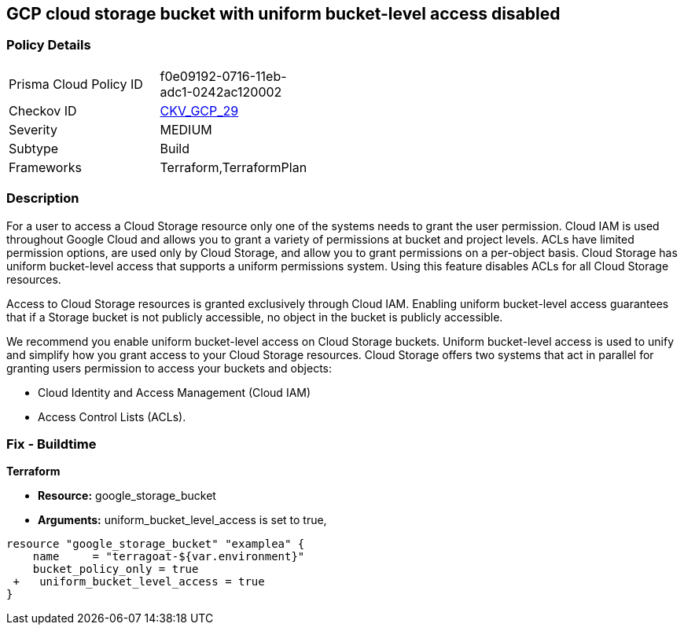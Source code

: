 == GCP cloud storage bucket with uniform bucket-level access disabled


=== Policy Details 

[width=45%]
[cols="1,1"]
|=== 
|Prisma Cloud Policy ID 
| f0e09192-0716-11eb-adc1-0242ac120002

|Checkov ID 
| https://github.com/bridgecrewio/checkov/tree/master/checkov/terraform/checks/resource/gcp/GoogleStorageBucketUniformAccess.py[CKV_GCP_29]

|Severity
|MEDIUM

|Subtype
|Build
//, Run

|Frameworks
|Terraform,TerraformPlan

|=== 



=== Description 


For a user to access a Cloud Storage resource only one of the systems needs to grant the user permission.
Cloud IAM is used throughout Google Cloud and allows you to grant a variety of permissions at bucket and project levels.
ACLs have limited permission options, are used only by Cloud Storage, and allow you to grant permissions on a per-object basis.
Cloud Storage has uniform bucket-level access that supports a uniform permissions system.
Using this feature disables ACLs for all Cloud Storage resources.

Access to Cloud Storage resources is granted exclusively through Cloud IAM.
Enabling uniform bucket-level access guarantees that if a Storage bucket is not publicly accessible, no object in the bucket is publicly accessible.

We recommend you enable uniform bucket-level access on Cloud Storage buckets.
Uniform bucket-level access is used to unify and simplify how you grant access to your Cloud Storage resources.
Cloud Storage offers two systems that act in parallel for granting users permission to access your buckets and objects:

* Cloud Identity and Access Management (Cloud IAM)
* Access Control Lists (ACLs).

////
=== Fix - Runtime


* GCP Console To change the policy using the GCP Console, follow these steps:* 



. Log in to the GCP Console at https://console.cloud.google.com.

. Navigate to https://console.cloud.google.com/storage/browser [Cloud Storage].

. From the * list of buckets*, select the name of the desired bucket.

. Near the top of the page, click the * Permissions* tab.

. In the text box that begins * This bucket uses fine-grained access control*, click * Edit*.

. A pop-up menu opens.
+
Select * Uniform*.

. Click * Save*.


* CLI Command* 


Set the option to on for uniformbucketlevelaccess, using the following command: `gsutil uniformbucketlevelaccess set on gs://BUCKET_NAME/`
////

=== Fix - Buildtime


*Terraform* 


* *Resource:* google_storage_bucket
* *Arguments:* uniform_bucket_level_access is set to true,


[source,go]
----
resource "google_storage_bucket" "examplea" {
    name     = "terragoat-${var.environment}"
    bucket_policy_only = true
 +   uniform_bucket_level_access = true
}
----

